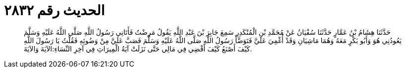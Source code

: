 
= الحديث رقم ٢٨٣٢

[quote.hadith]
حَدَّثَنَا هِشَامُ بْنُ عَمَّارٍ حَدَّثَنَا سُفْيَانُ عَنْ مُحَمَّدِ بْنِ الْمُنْكَدِرِ سَمِعَ جَابِرَ بْنَ عَبْدِ اللَّهِ يَقُولُ مَرِضْتُ فَأَتَانِي رَسُولُ اللَّهِ صَلَّى اللَّهُ عَلَيْهِ وَسَلَّمَ يَعُودُنِي هُوَ وَأَبُو بَكْرٍ مَعَهُ وَهُمَا مَاشِيَانِ وَقَدْ أُغْمِيَ عَلَيَّ فَتَوَضَّأَ رَسُولُ اللَّهِ صَلَّى اللَّهُ عَلَيْهِ وَسَلَّمَ فَصَبَّ عَلَيَّ مِنْ وَضُوئِهِ فَقُلْتُ يَا رَسُولَ اللَّهِ كَيْفَ أَصْنَعُ كَيْفَ أَقْضِي فِي مَالِي حَتَّى نَزَلَتْ آيَةُ الْمِيرَاثِ فِي آخِرِ النِّسَاءِ:الآيَةَ وَالآيَةَ.